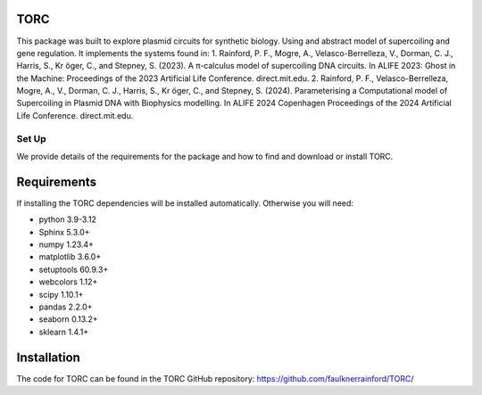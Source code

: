 TORC
=================================================

This package was built to explore plasmid circuits for synthetic biology. Using and abstract model of supercoiling and
gene regulation. It implements the systems found in:
1. Rainford, P. F., Mogre, A., Velasco-Berrelleza, V., Dorman, C. J., Harris, S., Kr ̈oger, C., and Stepney, S. (2023).
A π-calculus model of supercoiling DNA circuits. In ALIFE 2023: Ghost in the Machine: Proceedings of the 2023
Artificial Life Conference. direct.mit.edu.
2. Rainford, P. F., Velasco-Berrelleza, Mogre, A., V., Dorman, C. J., Harris, S., Kr ̈oger, C., and Stepney, S. (2024).
Parameterising a Computational model of Supercoiling in Plasmid DNA with Biophysics modelling. In ALIFE 2024 Copenhagen
Proceedings of the 2024 Artificial Life Conference. direct.mit.edu.

#########
Set Up
#########

We provide details of the requirements for the package and how to find and download or install TORC.

Requirements
============

If installing the TORC dependencies will be installed automatically. Otherwise you will need:

- python 3.9-3.12
- Sphinx 5.3.0+
- numpy 1.23.4+
- matplotlib 3.6.0+
- setuptools 60.9.3+
- webcolors 1.12+
- scipy 1.10.1+
- pandas 2.2.0+
- seaborn 0.13.2+
- sklearn 1.4.1+

Installation
============

The code for TORC can be found in the TORC GitHub repository:
https://github.com/faulknerrainford/TORC/



